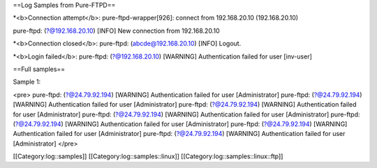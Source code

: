 ==Log Samples from Pure-FTPD==


*<b>Connection attempt</b>:
pure-ftpd-wrapper[926]: connect from  192.168.20.10 (192.168.20.10)

pure-ftpd: (?@192.168.20.10) [INFO] New connection from 192.168.20.10


*<b>Connection closed</b>:
pure-ftpd: (abcde@192.168.20.10) [INFO] Logout.


*<b>Login failed</b>:
pure-ftpd: (?@192.168.20.10) [WARNING] Authentication failed for user [inv-user]

==Full samples==


Sample 1:

<pre>
pure-ftpd: (?@24.79.92.194) [WARNING] Authentication failed for user [Administrator]
pure-ftpd: (?@24.79.92.194) [WARNING] Authentication failed for user [Administrator]
pure-ftpd: (?@24.79.92.194) [WARNING] Authentication failed for user [Administrator]
pure-ftpd: (?@24.79.92.194) [WARNING] Authentication failed for user [Administrator]
pure-ftpd: (?@24.79.92.194) [WARNING] Authentication failed for user [Administrator]
pure-ftpd: (?@24.79.92.194) [WARNING] Authentication failed for user [Administrator]
pure-ftpd: (?@24.79.92.194) [WARNING] Authentication failed for user [Administrator]
</pre>

[[Category:log::samples]]
[[Category:log::samples::linux]]
[[Category:log::samples::linux::ftp]]

